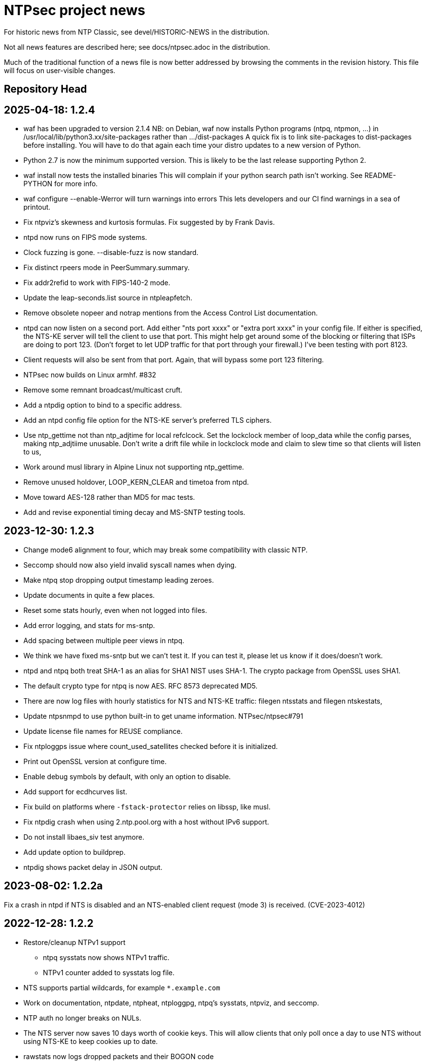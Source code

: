= NTPsec project news =

For historic news from NTP Classic, see devel/HISTORIC-NEWS in the
distribution.

Not all news features are described here; see docs/ntpsec.adoc in the
distribution.

Much of the traditional function of a news file is now better addressed
by browsing the comments in the revision history.  This file will focus
on user-visible changes.

## Repository Head

## 2025-04-18: 1.2.4

* waf has been upgraded to version 2.1.4
  NB: on Debian, waf now installs Python programs (ntpq, ntpmon, ...)
  in /usr/local/lib/python3.xx/site-packages rather than .../dist-packages
  A quick fix is to link site-packages to dist-packages before installing.
  You will have to do that again each time your distro updates to a new
  version of Python.

* Python 2.7 is now the minimum supported version.
  This is likely to be the last release supporting Python 2.

* waf install now tests the installed binaries
  This will complain if your python search path isn't working.
  See README-PYTHON for more info.

* waf configure --enable-Werror will turn warnings into errors
  This lets developers and our CI find warnings in a sea of printout.

* Fix ntpviz's skewness and kurtosis formulas. Fix suggested by by Frank Davis.

* ntpd now runs on FIPS mode systems.

* Clock fuzzing is gone.  --disable-fuzz is now standard.

* Fix distinct rpeers mode in PeerSummary.summary.

* Fix addr2refid to work with FIPS-140-2 mode.

* Update the leap-seconds.list source in ntpleapfetch.

* Remove obsolete nopeer and notrap mentions from the Access Control List
  documentation.

* ntpd can now listen on a second port.  Add either "nts port xxxx"
  or "extra port xxxx" in your config file. If either is specified,
  the NTS-KE server will tell the client to use that port.  This might
  help get around some of the blocking or filtering that ISPs are
  doing to port 123.  (Don't forget to let UDP traffic for that port
  through your firewall.) I've been testing with port 8123.

* Client requests will also be sent from that port.  Again, that will
  bypass some port 123 filtering.

* NTPsec now builds on Linux armhf.  #832

* Remove some remnant broadcast/multicast cruft.

* Add a ntpdig option to bind to a specific address.

* Add an ntpd config file option for the NTS-KE server's preferred TLS
  ciphers.

* Use ntp_gettime not than ntp_adjtime for local refclcock. Set the
  lockclock member of loop_data while the config parses, making
  ntp_adjtiime unusable.  Don't write a drift file while in lockclock
  mode and claim to slew time so that clients will listen to us,

* Work around musl library in Alpine Linux not supporting ntp_gettime.

* Remove unused holdover, LOOP_KERN_CLEAR and timetoa from ntpd.

* Move toward AES-128 rather than MD5 for mac tests.

* Add and revise exponential timing decay and MS-SNTP testing tools.

## 2023-12-30: 1.2.3

* Change mode6 alignment to four, which may
  break some compatibility with classic NTP.

* Seccomp should now also yield invalid syscall names when dying.

* Make ntpq stop dropping output timestamp leading zeroes.

* Update documents in quite a few places.

* Reset some stats hourly, even when not logged into files.

* Add error logging, and stats for ms-sntp.

* Add spacing between multiple peer views in ntpq.

* We think we have fixed ms-sntp but we can't test it.
  If you can test it, please let us know if it does/doesn't work.

* ntpd and ntpq both treat SHA-1 as an alias for SHA1
  NIST uses SHA-1.  The crypto package from OpenSSL uses SHA1.

* The default crypto type for ntpq is now AES.
  RFC 8573 deprecated MD5.

* There are now log files with hourly statistics for NTS and
  NTS-KE traffic: filegen ntsstats and filegen ntskestats,

* Update ntpsnmpd to use python built-in to get uname information. NTPsec/ntpsec#791

* Update license file names for REUSE compliance.

* Fix ntploggps issue where count_used_satellites checked before it is initialized.

* Print out OpenSSL version at configure time.

* Enable debug symbols by default, with only an option to disable.

* Add support for ecdhcurves list.

* Fix build on platforms where `-fstack-protector` relies on libssp, like musl.

* Fix ntpdig crash when using 2.ntp.pool.org with a host without IPv6 support.

* Do not install libaes_siv test anymore.

* Add update option to buildprep.

* ntpdig shows packet delay in JSON output.

## 2023-08-02: 1.2.2a

Fix a crash in ntpd if NTS is disabled and an NTS-enabled client request (mode
3) is received. (CVE-2023-4012)

## 2022-12-28: 1.2.2

* Restore/cleanup NTPv1 support

** ntpq sysstats now shows NTPv1 traffic.

** NTPv1 counter added to sysstats log file.

* NTS supports partial wildcards, for example `*.example.com`

* Work on documentation, ntpdate, ntpheat, ntploggpg, ntpq's sysstats, ntpviz,
and seccomp.

* NTP auth no longer breaks on NULs.

* The NTS server now saves 10 days worth of cookie keys.  This will allow clients
that only poll once a day to use NTS without using NTS-KE to keep cookies up to
date.

* rawstats now logs dropped packets and their BOGON code

** Only one per request to avoid DoSing the log file

** This lets you see packets that take too long.

* Add 4 or 6 to DNS/NTS RefID tags to indicate that the
DNS or NTS-KE has succeeded but NTP has not worked yet.

* Build improvements

** Respect `--notests` configure option for build

** Add `--enable-attic` (default off)

** Restore Python 2.6 support

** Restore LibreSSL support

** Add support for OpenSSL 3.0

* Fix hash validation in ntpleapfetch again.

* FreeBSD now gets nanosecond resolution on receive time stamps.

== 2021-06-06: 1.2.1 ==

Update ntpkeygen/keygone to properly filter `#` characters. (CVE-2021-22212)

Add dextral peers mode in ntpq and ntpmon.

Drop NTPv1 as the support was not RFC compliant, maybe v2 except mode 6 next.

Fix argument P for ntpd parsing fixed and ntpdate improvements.

Fix crash for raw ntpq readvar.

Add processor usage to NTS-KE logging except on NetBSD.

Remove --build-epoch and replace it with arbitrary --build-desc text.
Passing '--build-desc=$(date -u +%Y-%m-%dT%H:%M:%Sz)' restores the previous
default extended version.

The build epoch has been replaced with a hardcoded timestamp which will be
manually updated every nine years or so (approx 512w).  This makes the
binaries reproducible by default.

Compare versions of ntp.ntpc and libntpc printing a warning if
mismatched. Fix libntpc install path if using it.

Reduce maxclocks default to 5 to reduce the NTP pool load.

Print LIBDIR during ./waf configure.

Add documentation, new GPG key, and other cleanups.

== 2020-10-06: 1.2.0 ==

The minor version bump is to indicate official official support of
RFC8915 "Network Time Security for the Network Time Protocol" which
was released 2020-09-30.

On this day in 1783, Benjamin Hanks received a patent for a
self-winding clock he planned to install in the Old Dutch Church in
Kingston, New York, supposedly making it the first public clock in
what became the New York City metropolitan area.

NTS-KE client now defaults to port 4460.

NTS-KE server now listens on port 4460.
(Listening on port 123 has been removed.)

The shebang of installed Python scripts can now be customized with:
  waf configure --pyshebang="..."
This has multiple uses, but one example is for distros (like CentOS 8 or
Ubuntu 20.04) with no `python` executable:
  python3 waf configure --pyshebang="/usr/bin/env python3"

NTP clients now use a shared library with Python instead of an extension.

Add flakiness option to ntpq and fixed limit=1 in mrulist.

Fixed a minor formatting issue in rate page.

== 2020-05-23: 1.1.9 ==

Today is Blursday, Maprilay 84th, 2020, of the COVID-19 panic.

Correctly parse ntpq :config output on Python 3 and check return MACs.

Add AES and other algorithm support to ntpq and ntpdig, from OpenSSL.

Remove support for NetInfo. NetInfo was last supported in Mac OS X v10.4

The configure step now supports --disable-nts for running
on systems with older versions of OpenSSL.

The default restrictions now start with noquery and limited
to reduce the opportunities for being used for DDoS-ing.

The draft RFC for NTS has dropped support for TLSv1.2
  We now need OpenSSL with TLSv1.3 support (version 1.1.1 or newer).
  The config keyword +tlsciphers+ has been removed.

Additional filtering and sort options have been added to ntpq/mrulist
  Details are in the man page.

Rate limiting has been cleaned up.
  With "restrict limited", traffic is now limited to
  an average of 1 packet per second with bursts of 20.
  (needs doc and maybe config)

SIGHUP and hourly checks have been unified.  Both now
  check for a new log file
  check for a new certificate file
  check for a new leap file
SIGHUP also restarts all pending DNS and NTS probes.

NTS client now requires ALPN on TLSv1.3.

asciidoctor (1.5.8 or newer) is now supported and is the preferred AsciiDoc
processor.  asciidoc is still supported, but the minimum supported version
has been raised from 8.6.0 to 8.6.8.  asciidoc3 (3.0.2 or newer) is also
supported.

HTML docs are now built by default if an AsciiDoc processor is installed.  If
you do not want HTML docs, configure with --disable-doc.  (Note:  Man pages
are controlled by a separate --disable-manpage.)

Analysis shows that CVE-2020-11868, affecting NTP Classic,
cannot affect us, as the peer mode involved has been removed.

== 2019-11-17: 1.1.8 ==

Fix bug in NTS-KE client so that NTP server names work.

Fix/tweak several NTS logging messages.

== 2019-09-02: 1.1.7 ==

The numeric literal argument of the 'time1' fudge option on a clock
can now have one or more letter suffixes that compensate for era
rollover in a GPS device.  Each "g" adds the number of seconds in a
1024-week (10-bit) GPS era. Each "G" adds the number of seconds in a
8192-week (13-bit) GPS era.

The neoclock4x driver has been removed, due to the hardware and the
vendor having utterly vanished from the face of the earth.

The NTS ALPN negotiation sequence has been modified for improved
interoperability with other NTS implementations.

NTS key rotation now happens every 24 hours.  It used to rotate
every hour to enable testing of recovery from stale cookies.

On this day in 1945, some important paperwork was signed by
General MacArthur aboard the USS Missouri.

== 2019-07-10: 1.1.6 ==

Fixes to code quality checks.

Fixes to NTS server list.

Fix to bug #600.

On this day in 1913, in Death Valley, the temperature was 56.7°C,
officially world's highest recorded temperature.

== 2019-06-30: 1.1.5 ==

Add ALPN for the NTS server, as required by the NTP draft.

Revert some ntpq behavior.

On this day in 1972 the first leap second is added to the UTC time system.

== 2019-06-21: 1.1.4 ==

NTS is now implemented.  See .../devel/nts.adoc
https://tools.ietf.org/html/draft-ietf-ntp-using-nts-for-ntp

We thank Cisco for sponsoring the NTS development.

Lots of fixes and cleanups to PPS, both implementation and documentation.

Pthread support is now required.  --disable-dns-lookup is gone.

NIST lockclock mode is now a runtime option set by the (previously unused)
flag1 mode bit of the local-clock driver.

As always, lots of minor fixups and cleanups everywhere.  See the git log.

Today marks the summer solstice in the Northern Hemisphere.

== 2019-01-13: 1.1.3 ==

Security fixes for bugs inherited from NTP Classic:

* CVE-2019-6443: OOB read in ctl_getitem() in ntp_control.c (GitLab #507)
* CVE-2019-6444: OOB read in process_control() in ntp_control.c (GitLab #508)
* CVE-2019-6445: Remotely triggerable crash in ntp_control.c (GitLab #509)
* CVE-2019-6442: Authenticated OOB write in ntp_parser.y (GitLab #510)

Lots of typo fixes, documentation cleanups, test targets.

In memory of Arland D. Williams Jr.

== 2018-08-28: 1.1.2 ==

Use data minimization on client requests
  https://datatracker.ietf.org/doc/draft-ietf-ntp-data-minimization/

Support AES-128-CMAC for authentication
  https://www.rfc-editor.org/info/rfc8573

== 2018-06-11: 1.1.1 ==

Log timestamps now include the year.  This is useful when
investigating bugs involving time-setting and -g.

Many internal cleanups to clear the way for upcoming major features.
They should generally not be user visible.  Refer to the git-log if
you are interested.

== 2018-03-14: 1.1.0 ==

RIP Stephen William Hawking, CH CBE FRS FRSA. 1942-01-08 - 2018-03-14
You gave us a Brief History of Time.  We will just count it.

Enough user visible changes have been made that this is the 1.1.0 release
instead of a 1.0.1.

The code size is now 55KLOC in C, 15KLOC in Python.

Digests longer then 20 bytes will be truncated.

We have merged NTP Classic's fix for CVE-2018-7182.

The following NTP Classic CVEs announced in February 2018 do not affect NTPsec:

* CVE-2016-1549: Sybil vulnerability: ephemeral association attack
* CVE-2018-7170: Multiple authenticated ephemeral associations
* CVE-2018-7184: Interleaved symmetric mode cannot recover from bad state
* CVE-2018-7185: Unauthenticated packet can reset authenticated interleaved association
* CVE-2018-7183: ntpq:decodearr() can write beyond its buffer limit

We have dropped support for Broadcast servers.  We had kept it for
older desktop operating systems listening on the local network
broadcast domain, a use case that is no longer employed in sane
environments, and no longer necessary for modern desktop OSs.

It is now possible to unpeer refclocks using a type/unit specification
rather than a magic IP address.  This was the last obligatory use of
magic IP addresses in the configuration grammar.

OpenBSD has been removed from the list of supported platforms for
ntpd. It will be restored if and when its clock API supports drift
adjustment via ntp_adjtime() or equivalent facility.

Mac OS X support has been dropped pending the implementation of
ntp_adjtime(2).

A bug that caused the rejection of 33% of packets from Amazon time
service has been fixed.

== 2017-10-10: 1.0.0 ==

This is the 1.0 release.
It has been a long road, getting from there to here.

The code size has been further reduced, to 55KLOC.

A bug inherited from Classic that could cause bad jitter from bad
peers to be incorrectly zeroed, producing erratic or slow startup, has
been fixed.

The dependency of local refclocks returning 4-digit years on
pre-synchronization to a network peer has been removed.  It is
thus possible to run in a fully-autonomous mode using multiple
refclocks and no network peers.

ntpmon now reports units on time figures.

ntpq now reports a count of Mode 6 messages received under sysstats.

You can now turn off restriction flags with an _unrestrict_ statement
that takes arguments exactly like a _restrict_, except that with no
argument flags it removes any filter rule associated with the
address/mask (as opposed to creating one with unrestricted
access). This is expected to be useful mainly with the "ntpq :config"
command.

Builds are fully reproducible; see SOURCE_DATE_EPOCH and BUILD_EPOCH.

== 2017-03-21: 0.9.7 ==

The code size has been further reduced, to 60KLOC.

A shell script, buildprep, has been added to the top level source directory.
It prepares your system for an NTPsec source build by installing all required
dependencies on the build host.

Extra digits of precision are now output in numerous places.  The
driftfile now stores 6 digits past the decimal point instead of 3.  The
stats files now stores 9 digits past the decimal point instead of 6 for
some fields. ntpq and ntpmon also report extra digits of precision in
multiple places.  These changes may break simple parsing scripts.

Four contrib programs: cpu-temp-log; smartctl-temp-log, temper-temp-log,
and zone-temp-log; have been combined into the new program ntplogtemp.
The new program allows for easy logging of system temperatures and is
installed by default.

The SHM refclock no longer limits the value of SHM time by default.
This allows SHM to work on systems with no RTC by default.

The following CVEs revealed by a Mozilla penetration test and reported in
CERT VU#325339 have been resolved:

CVE-2017-6464: Denial of Service via Malformed Config
CVE-2017-6463: Authenticated DoS via Malicious Config Option
CVE-2017-6458: Potential Overflows in ctl_put() functions
CVE-2017-6451: Improper use of snprintf() in mx4200_send()

A Pentest report by Cure53 noted that a previously fixed CVE had been
reintroduced into the code.  This was resolved, again.

CVE-2014-9295: Multiple stack-based buffer overflows in ntpd

The following CVEs, announced simultaneously, affected NTP Classic but
not NTPsec, because we had already removed the attack surface:

CVE-2017-6462: Buffer Overflow in DPTS Clock
CVE-2017-6455: Privileged execution of User Library code
CVE-2017-6452: Stack Buffer Overflow from Command Line
CVE-2017-6459: Data Structure terminated insufficiently
CVE-2017-6460: Buffer Overflow in ntpq when fetching reslist

We gratefully acknowledge the work of of Dr.-Ing. Mario Hederich
at cure53 in detecting these problems and his cooperation in resolving them.

== 2016-12-30: 0.9.6 ==

ntpkeygen has been moved from C to Python.  This is not a functional
change, just another move to improve maintainability and reduce attack
surface by decreasing line count.

ntpdig has also been moved from C to Python. Though this is also
mostly a move to reduce line count, the new version does have some
functional changes.  Obsolete options have been dropped, logging is
done a bit differently, and the synchronization-distance computation has
been brought up to date with ntpd's. Also, this version can be told to
collect multiple samples and use whichever has the lowest combination
of stratum and synchronization distance.

A new tool for time-service operators, ntpmon, supports real-time
monitoring of your NTP installation's status.

== 2016-11-23: 0.9.5 ==

This release includes a substantial refactoring of the core protocol
implementation. Due to unresolvable security issues, support for
broadcast/multicast clients has been dropped; broadcast servers are
still supported. Likewise, symmetric mode is now only partially
supported. The `peer` directive has become a synonym for `server`.
Servers which receive symmetric-active mode packets will immediately
give a symmetric-passive-mode response, but will not mobilize a new
association.

All remaining Perl code in the distribution has been moved to Python.

The trap feature, broken in NTP Classic at the time of the NTPSec fork,
has been removed. So has its only known client, the ntptrap script in the
distribution.

A new visualization tool, ntpviz, generates graphical summaries of
logfile data that can be helpful for identifying problems such as
misconfigured servers.  It replaces a messy and poorly documented pile
of ancient Perl, awk, and S scripts; those have been removed.

It is now possible (and sometimes useful) to say "minpoll 0" for a
1-second interval.

The ntpq tool for querying and configuring a running ntpd has been
moved from C to Python.  About the only visible effect this has is
that ntpq now resizes its peers display to accommodate wide
terminal-emulator windows.

This release includes fixes for four low and medium-severity
vulnerabilities:

CVE-2016-7434: Null pointer dereference on malformed mrulist request
CVE-2016-7429: Interface selection DoS
CVE-2016-9311: Trap crash
CVE-2016-9310: Mode 6 unauthenticated trap information disclosure and DDoS vector

Note that the "fixes" for CVE-2016-9310/9311 consist of complete
removal of the broken trap feature. This removal occurred post-0.9.4
but prior to the discovery of these issues.

Further, an additional low-severity issue impacting 0.9.0 through
0.9.3 has come to our attention:

CVE-2016-7433: Reboot sync calculation problem

This issue was already addressed in 0.9.4 but not treated as a
vulnerability.

The following NTP Classic CVEs do not impact NTPsec: CVE-2016-7427,
CVE-2016-7428, CVE-2016-9312, CVE-2016-7431. We reject CVE-2016-7426,
as it describes known and intended behavior which is a necessary
logical consequence of rate-limiting.

For more information on these security issues, see:
https://lists.ntpsec.org/pipermail/devel/2016-November/002589.html
http://support.ntp.org/bin/view/Main/SecurityNotice#November_2016_ntp_4_2_8p9_NTP_Se

== 2016-08-16: 0.9.4 ==

usestats has been added to the statistics collection to record
system resource usage statistics.

A new, simpler configuration syntax for refclocks has been
implemented.  Configuration examples in the new syntax have been added
to each driver page.

Refclocks are now designated by name, not number. A list is available
from "./waf configure --list".

The rarely-used saveconfig feature in ntpd, and various associated
configuration directives, have been removed for security reasons. The
ntpd --saveconfigquit option, undocumented in NTP Classic, has
also been removed.

The ARCRON MSF refclock has been removed on the advice of last maintainer.

The Spectracom TSYNC PCI refclock has been removed. It required a
proprietary driver.  As a matter of good security policy, NTPsec will
not trust nor attempt to support code it cannot audit.

The Conrad Parallel Port radio refclock has been removed.  It required
a third-party parallel-port driver for Linux that no longer exists.

Both Hopf refclocks have been removed.  The 6039 driver required a
kernel driver that no longer exists; the 6021 driver duplicated
support in the generic driver.

The Austron refclock has been removed, on the grounds that it was
EOLed more than 20 years ago and there's been no aftermarket activity
or web chatter around it for a decade.

The audio-path drivers (IRIG and CHU) have been removed. The class
of hardware required to support them has gone essentially extinct due
to cheap DSP. The complexity/maintenance overhead of this code
was high enough to motivate dropping them.

This release contains a fix for one vulnerability inherited from
NTP Classic:

[Bug 3044] (CVE-2016-4954) Processing spoofed server packets

https://lists.ntpsec.org/pipermail/devel/2016-June/001299.html provides
additional information on this issue.

It also includes the following fix cross-ported from Classic:

[Bug 3047] refclock_jjy does not work with C-DEX JST2000

== 2016-05-17: 0.9.3 ==

The long-deprecated Autokey feature has been removed.

This release contains fixes for three vulnerabilities inherited from
NTP Classic:

[Bug 3020] (CVE-2016-1551) Refclock impersonation vulnerability
  (Credit: Matt Street et. al. of Cisco ASIG)
[Bug 3008] (CVE-2016-2519) ctl_getitem() return value not always checked
  (Credit: Yihan Lian of the Qihoo 360 cloud security team)
[Bug 2978] (CVE-2016-1548) Interleave-pivot
  (Credit: Miroslav Lichvar of RedHat and Jonathan Gardner of Cisco ASIG)

The following non-security fixes have been
forward-ported from Classic:

[Bug 2772] adj_systime overflows tv_usec
[Bug 2814] msyslog deadlock when signaled.
[Bug 2829] Look at pipe_fds in ntpd.c
[Bug 2887] fudge stratum only accepts values [0..16].
[Bug 2958] ntpq: fatal error messages need a final newline.
[Bug 2965] Local clock didn't work since 4.2.8p4.
[Bug 2969] Segfault from ntpq/mrulist when looking at server with lots of clients

We regard the following NTP Classic bug -

[Bug 3012] (CVE-2016-1549) Sybil vulnerability: ephemeral association attack
(Credit: Matthew van Gundy of Cisco ASIG)

as a duplicate of CVE-2015-7974 (see 0.9.1 release
notes) and it is WONTFIX for the time being: it is
correct-but-unfortunate behavior consequent to confusing and
inflexible semantics of ntp.conf's access control language, and we
will address it with a future redesign effort. NTP Classic has
partially addressed this pair of issues by extending the syntax of
ntp.keys to support IP ACLing. We are not currently aware of any
demand for this feature among NTPsec users and have no plans to
implement it; if you have a need for it, please file a bug at
https://gitlab.com/groups/NTPsec/issues to let us know you're out
there.

The remainder of the security issues patched in NTP Classic 4.2.8p7
either are not believed to impact NTPsec or were already fixed in a
previous release.

== 2016-03-15: 0.9.2 ==

Point release.

* can now cross-compile
* many documentation fixes
* Coverity is even more strict
* remove WWV, transmitter protocol changed, nobody builds receivers
* remove updwtmpx stuff, no longer useful

== 2016-01-25: 0.9.1 ==

Point release for security. Fixes:

* CVE-2015-7973: Replay attack on authenticated broadcast mode
  (Aanchal Malhotra)
* CVE-2015-7975: nextvar() missing length check (Jonathan Gardner)
* CVE-2015-7979: Off-path Denial of Service (DoS) attack on
  authenticated broadcast and other preemptable modes (Aanchal
  Malhotra)
* CVE-2015-8138: Zero Origin Timestamp Bypass (Matthew van Gundy &
  Jonathan Gardner)
* CVE-2015-8139: Origin Leak: ntpq and ntpdc Disclose Origin Timestamp
  to Unauthenticated Clients (Matthew van Gundy)
* CVE-2015-8158: Potential Infinite Loop in ntpq (Jonathan Gardner)
* CVE-2016-1550: Timing attack on MAC verification (Daniel Franke)
* Missing length checks in decodearr() and outputarr() (Daniel Franke)

Two additional security issues have been reported to us for which we
are not implementing code changes, but the user should be aware of
their impact.

The first (CVE-2015-8140) pertains to NTP's dynamic reconfiguration
feature, which permits on-the-fly modification of NTP's configuration
via ntpq. This feature is rarely used, typically disabled, and can
only be enabled when authentication is configured. ntpd has no means
of detecting that a request to change its configuration is a replay of
an old packet. Therefore, if an administrator sets ntpd to
configuration A and then to configuration B, an attacker who captures
the packets commanding these changes can replay the first one and
restore ntpd's state to configuration A. This is only a concern when
the configuration commands are sent over an untrusted
network. Configuration changes made via localhost are not susceptible.

This is an inherent design flaw in NTP cryptography and in the remote
reconfiguration protocol, and can be fixed only with a considerable
reworking and by changing the protocol in a way that is neither
forward nor backward compatible. This cryptographic rework is on the
horizon in the form of Network Time Security (currently a draft in the
IETF network time working group). Given that this vulnerability
impacts few if any real users, we have chosen to defer fixing it until
we have tools more suitable to the task. For the mean time, if you
rely on NTP's reconfiguration support, we recommend either restricting
its use to localhost or trusted networks, or tunneling through SSH or
a VPN. The 'nomodify' option to the 'restrict' directive may be used
to enforce this policy.

The second (CVE-2015-7974) pertains to the fact that when multiple
trusted keys are configured, no mechanism exists to associate
particular keys with particular peers or assign particular privileges.
This is not a bug, per se, but rather a lack of expressiveness in
NTP's configuration language. We intend to address in a future release
as part of a larger redesign aimed at giving clearer semantics to the
configuration language and making it easier to write safe
configurations.

Note that NTPsec is not impacted by CVE-2015-7976, CVE-2015-7977, or
CVE-2015-7978. CVE-2015-7977 and CVE-2015-7978 both pertain to mode 7
packets, support for which was completely removed before NTPsec's
first beta. CVE-2015-7976 is a feature request to restrict the format
of filenames used in saveconfig commands. Saveconfig support is
disabled at compile time in NTPsec and will not be re-enabled without
much more extensive hardening.

Other fixes:

Coverity found a slow memory leak in the asynchronous-DNS code.

== 2015-11-16: 0.9.0 ==

Initial NTPsec beta release.

* Canonical forge for git clones and issue tracking is
  https://gitlab.com/NTPsec/ntpsec

* The documentation has been extensively updated and revised.  One
  important change is that manual pages are now generated from the
  same masters as this web documentation, so the two will no longer
  drift out of synchronization.

* Internally, there is more consistent use of nanosecond precision.
  A visible effect of this is that time stepping with sufficiently
  high-precision time sources could be accurate down to nanoseconds
  rather than microseconds; this might actually matter for GPSDOs
  and high-quality radio clocks.

* The deprecated 'ntpdc' utility, long since replaced by 'ntpq', has
  been removed.

* The 'ntpsnmpd' daemon, incomplete and not conformant with RFC 5907,
  has been removed.

* A number of obsolete refclocks have been removed.

* The 'sntp' program has been renamed 'ntpdig' in order to make
  NTP installables have a uniform name prefix and take up less
  namespace. Also, ntp-keygen is now 'ntpkeygen', ntp-wait
  is 'ntpwait', and update-leap is now 'ntpleapfetch'.

* A new utility, 'ntpfrob', collects several small diagnostic functions
  for reading and tweaking the local clock hardware, including reading
  the clock tick rate, precision, and jitter. Part of it formerly
  traveled as 'tickadj'.

* The deprecated 'ntpdate' program has been replaced with a shell
  wrapper around 'ntpdig'.

* Log timestamps look a little different; they are now in ISO 8601 format.

* Autokey is not supported in this release.

== Bugfixes either ported from NTP Classic or fixed by NTPsec changes ==

These reflect fixes to NTP Classic between the 2015-06-06 fork point and
the 0.9.0 beta release.

* [Bug 2625] Deprecate flag1 in local refclock.  Hal Murray, Harlan Stenn.
* [Bug 2778] Implement "apeers"  ntpq command to include associd.
* [Bug 2823] ntpsweep with recursive peers option doesn't work.  H.Stenn.
* [Bug 2836] DCF77 patches from Frank Kardel to make decoding more
  robust, and require 2 consecutive timestamps to be consistent.
* [Bug 2845] Harden memory allocation in ntpd; implement and
  use 'eallocarray(...)' where appropriate.
* [Bug 2846] Report 'unsynchronized' status during the leap second.
* [Bug 2849] Systems with more than one default route may never
  synchronize.  Brian Utterback.  Note that this patch might need to
  be reverted once Bug 2043 has been fixed.
* [Bug 2855] Implement conditional leap smear feature; includes
  later fixes for parser support and reporting leap smear in the REFID.
* [Bug 2859] Improve raw DCF77 robustness decoding.  Frank Kardel.
* [Bug 2860] ntpq ifstats sanity check is too stringent.  Frank Kardel.
* [Bug 2866] segmentation fault at initgroups().  Harlan Stenn.
* [Bug 2867] ntpd with autokey active crashed by 'ntpq -crv'
* [Bug 2883] ntpd crashes on exit with empty driftfile.  Miroslav Lichvar.
* [Bug 2886] Misspelling: "outlyer" should be "outlier"
* [Bug 2890] Ignore ENOBUFS on routing netlink socket.  Konstantin Khlebnikov.
* [Bug 2901] Clients that receive a KoD should validate the origin
  timestamp field (CVE-2015-7704, CVE-2015-7705)
* [Bug 2902] configuration directives "pidfile" and "driftfile"
  should be local-only. (patch by Miroslav Lichvar) (CVE-2015-7703)
* [Bug 2909] Slow memory leak in CRYPTO_ASSOC (CVE-2015-7701)
* [Bug 2916] trusted key use-after-free (CVE-2015-7849)
* [Bug 2918] saveconfig Directory Traversal Vulnerability. (OpenVMS)
  (CVE-2015-7851)
* [Bug 2919] ntpq atoascii() potential memory corruption (CVE-2015-7852)
* [Bug 2920] Invalid length data provided by a custom refclock driver
  could cause a buffer overflow (CVE-2015-7853)
* [Bug 2921] Password Length Memory Corruption Vulnerability (CVE-2015-7854)
* [Bug 2922] decodenetnum() will ASSERT botch instead of returning
  FAIL on some bogus values (CVE-2015-7855)
* [Bug 2941] NAK to the Future: Symmetric association authentication
  bypass via crypto-NAK (CVE-2015-7871)

Additionally the NTPsec team is aware of the following vulnerabilities
impacting autokey: CVE-2015-7691, CVE-2015-7692, CVE-2015-7702. NTPsec
does not support building with autokey support and therefore is not
exposed; the vulnerable code will not be fixed, but will be removed in
a future release.

NTPsec is not impacted by CVE-2015-7848 (mode 7 loop counter underrun)
because ntpdc and support for mode 7 packets have been removed.

== HISTORIC-NEWS ==

For older NEWS items, see the file devel/HISTORIC-NEWS.

// end
